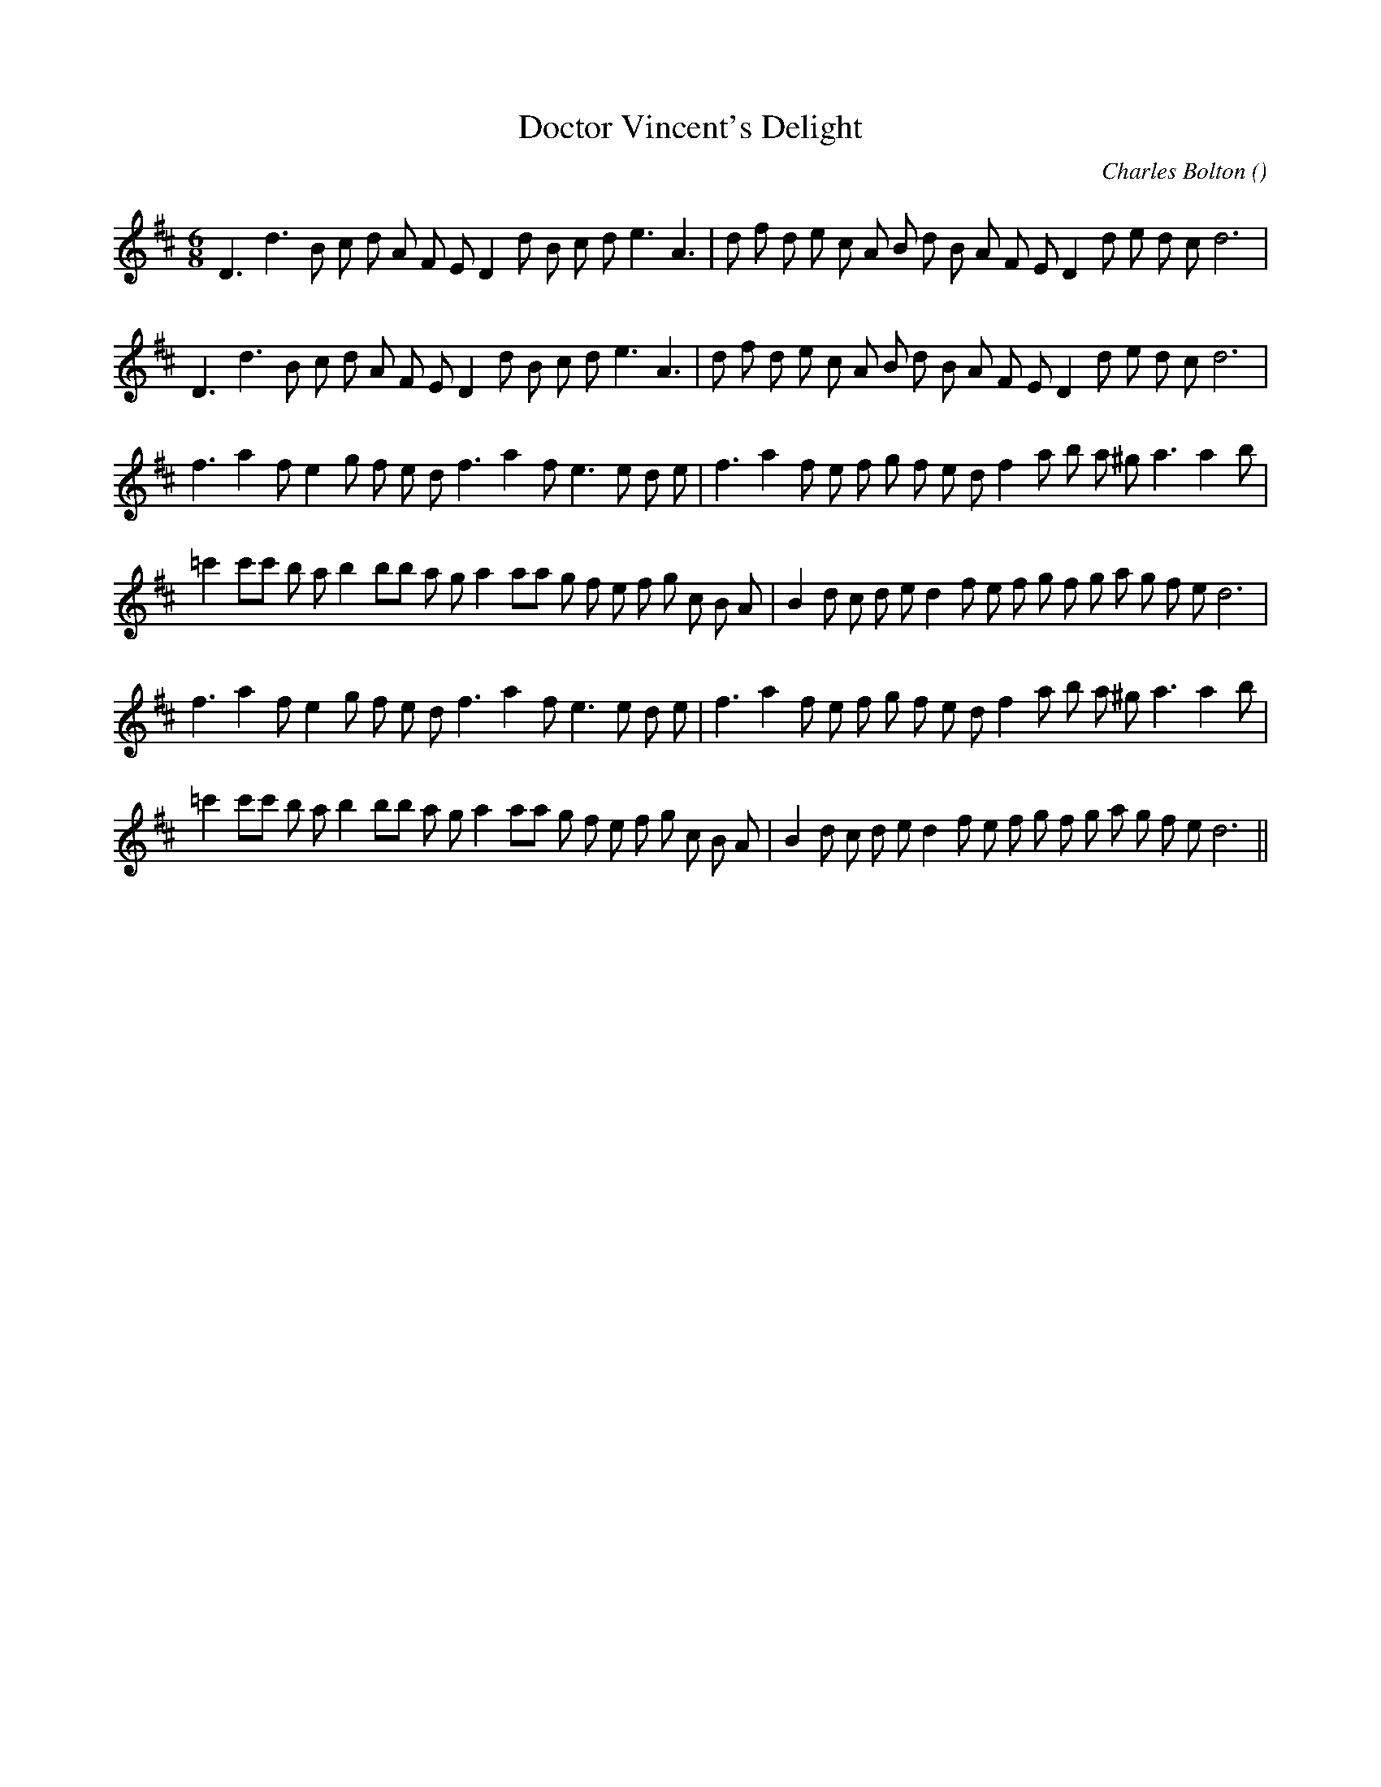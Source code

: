 X:1
T: Doctor Vincent's Delight
N:
C:Charles Bolton
S:aka Vera's Valedictory
A:
O:
R:
M:6/8
K:D
I:speed 180
%W: A1
% voice 1 (1 lines, 33 notes)
K:D
M:6/8
L:1/16
D6 d6 B2 c2 d2 A2 F2 E2 D4 d2 B2 c2 d2 e6 A6 |d2 f2 d2 e2 c2 A2 B2 d2 B2 A2 F2 E2 D4 d2 e2 d2 c2 d12 |
%W: A2
% voice 1 (1 lines, 33 notes)
D6 d6 B2 c2 d2 A2 F2 E2 D4 d2 B2 c2 d2 e6 A6 |d2 f2 d2 e2 c2 A2 B2 d2 B2 A2 F2 E2 D4 d2 e2 d2 c2 d12 |
%W: B1
% voice 1 (1 lines, 32 notes)
f6 a4 f2 e4 g2 f2 e2 d2 f6 a4 f2 e6e2 d2 e2 |f6 a4 f2 e2 f2 g2 f2 e2 d2 f4 a2 b2 a2 ^g2 a6a4 b2 |
%W:
% voice 1 (1 lines, 38 notes)
=c'4 c'2c'2 b2 a2 b4 b2b2 a2 g2 a4 a2a2 g2 f2 e2 f2 g2 c2 B2 A2 |B4 d2 c2 d2 e2 d4 f2 e2 f2 g2 f2 g2 a2 g2 f2 e2 d12 |
%W: B2
% voice 1 (1 lines, 32 notes)
f6 a4 f2 e4 g2 f2 e2 d2 f6 a4 f2 e6e2 d2 e2 |f6 a4 f2 e2 f2 g2 f2 e2 d2 f4 a2 b2 a2 ^g2 a6a4 b2 |
%W:
% voice 1 (1 lines, 38 notes)
=c'4 c'2c'2 b2 a2 b4 b2b2 a2 g2 a4 a2a2 g2 f2 e2 f2 g2 c2 B2 A2 |B4 d2 c2 d2 e2 d4 f2 e2 f2 g2 f2 g2 a2 g2 f2 e2 d12 ||
